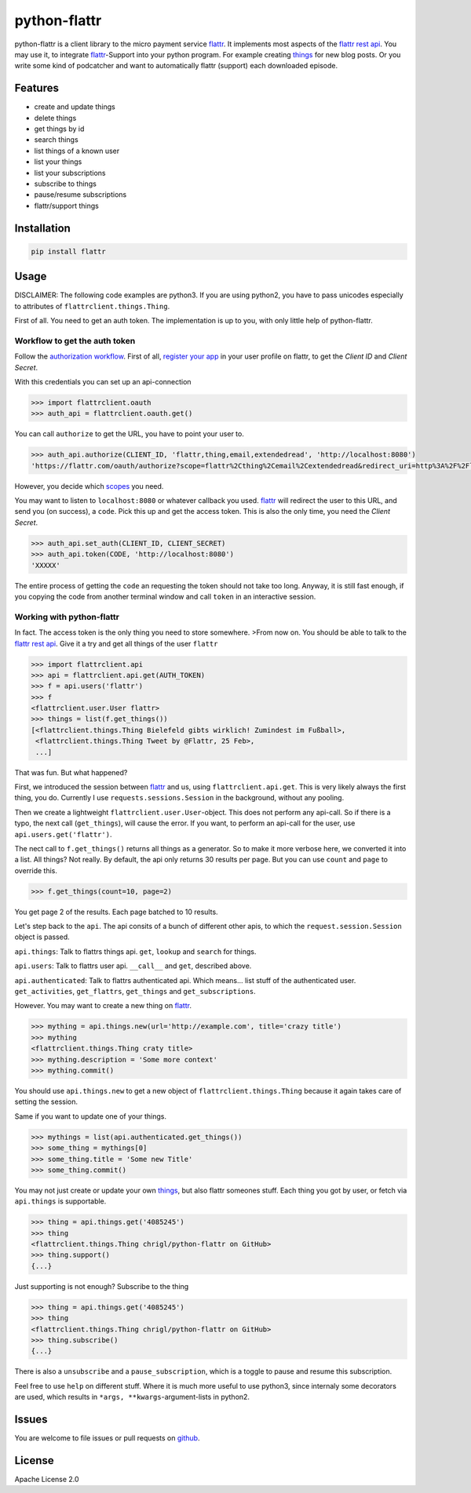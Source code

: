 python-flattr
=============

python-flattr is a client library to the micro payment service flattr_. It
implements most aspects of the `flattr rest api`_. You may use it, to integrate
flattr_-Support into your python program. For example creating things_ for new
blog posts. Or you write some kind of podcatcher and want to automatically
flattr (support) each downloaded episode.

Features
--------

* create and update things
* delete things
* get things by id
* search things
* list things of a known user
* list your things
* list your subscriptions
* subscribe to things
* pause/resume subscriptions
* flattr/support things

Installation
------------

.. code-block:: python

   pip install flattr

Usage
-----

DISCLAIMER: The following code examples are python3. If you are using python2,
you have to pass unicodes especially to attributes of ``flattrclient.things.Thing``.


First of all. You need to get an auth token. The implementation is up to you,
with only little help of python-flattr.

Workflow to get the auth token
``````````````````````````````

Follow the `authorization workflow`_. First of all, `register your app`_ in your
user profile on flattr, to get the *Client ID* and *Client Secret*.

With this credentials you can set up an api-connection

.. code-block:: python

   >>> import flattrclient.oauth
   >>> auth_api = flattrclient.oauth.get()

You can call ``authorize`` to get the URL, you have to point your user to.

.. code-block:: python

   >>> auth_api.authorize(CLIENT_ID, 'flattr,thing,email,extendedread', 'http://localhost:8080')
   'https://flattr.com/oauth/authorize?scope=flattr%2Cthing%2Cemail%2Cextendedread&redirect_uri=http%3A%2F%2Flocalhost%3A8080&response_type=code&client_id=CLIENT_ID'

However, you decide which scopes_ you need.

You may want to listen to ``localhost:8080`` or whatever callback you used.
flattr_ will redirect the user to this URL, and send you (on success), a ``code``.
Pick this up and get the access token. This is also the only time, you need the
*Client Secret*.

.. code-block:: python

   >>> auth_api.set_auth(CLIENT_ID, CLIENT_SECRET)
   >>> auth_api.token(CODE, 'http://localhost:8080')
   'XXXXX'

The entire process of getting the ``code`` an requesting the token should not
take too long. Anyway, it is still fast enough, if you copying the code from
another terminal window and call ``token`` in an interactive session.

Working with python-flattr
``````````````````````````

In fact. The access token is the only thing you need to store somewhere.
>From now on. You should be able to talk to the `flattr rest api`_. Give
it a try and get all things of the user ``flattr``

.. code-block:: python

   >>> import flattrclient.api
   >>> api = flattrclient.api.get(AUTH_TOKEN)
   >>> f = api.users('flattr')
   >>> f
   <flattrclient.user.User flattr>
   >>> things = list(f.get_things())
   [<flattrclient.things.Thing Bielefeld gibts wirklich! Zumindest im Fußball>,
    <flattrclient.things.Thing Tweet by @Flattr, 25 Feb>,
    ...]

That was fun. But what happened?

First, we introduced the session between flattr_ and us, using ``flattrclient.api.get``.
This is very likely always the first thing, you do. Currently I use
``requests.sessions.Session`` in the background, without any pooling.

Then we create a lightweight ``flattrclient.user.User``-object. This does not perform
any api-call. So if there is a typo, the next call (``get_things``), will cause
the error. If you want, to perform an api-call for the user, use
``api.users.get('flattr')``.

The nect call to ``f.get_things()`` returns all things as a generator. So to make
it more verbose here, we converted it into a list.  All things? Not really. By
default, the api only returns 30 results per page. But you can use ``count`` and
``page`` to override this.

.. code-block:: python

   >>> f.get_things(count=10, page=2)

You get page 2 of the results. Each page batched to 10 results.


Let's step back to the ``api``.  The api consits of a bunch of different other
apis, to which the ``request.session.Session`` object is passed.


``api.things``: Talk to flattrs things api. ``get``, ``lookup`` and ``search`` for
things.

``api.users``: Talk to flattrs user api. ``__call__`` and ``get``, described above.

``api.authenticated``: Talk to flattrs authenticated api. Which means... list
stuff of the authenticated user. ``get_activities``, ``get_flattrs``, ``get_things``
and ``get_subscriptions``.


However. You may want to create a new thing on flattr_.

.. code-block:: python

   >>> mything = api.things.new(url='http://example.com', title='crazy title')
   >>> mything
   <flattrclient.things.Thing craty title>
   >>> mything.description = 'Some more context'
   >>> mything.commit()

You should use ``api.things.new`` to get a new object of ``flattrclient.things.Thing``
because it again takes care of setting the session.


Same if you want to update one of your things.

.. code-block:: python

   >>> mythings = list(api.authenticated.get_things())
   >>> some_thing = mythings[0]
   >>> some_thing.title = 'Some new Title'
   >>> some_thing.commit()

You may not just create or update your own things_, but also flattr someones
stuff. Each thing you got by user, or fetch via ``api.things`` is supportable.

.. code-block:: python

   >>> thing = api.things.get('4085245')
   >>> thing
   <flattrclient.things.Thing chrigl/python-flattr on GitHub>
   >>> thing.support()
   {...}

Just supporting is not enough? Subscribe to the thing

.. code-block:: python

   >>> thing = api.things.get('4085245')
   >>> thing
   <flattrclient.things.Thing chrigl/python-flattr on GitHub>
   >>> thing.subscribe()
   {...}

There is also a ``unsubscribe`` and a ``pause_subscription``, which is a toggle
to pause and resume this subscription.


Feel free to use ``help`` on different stuff. Where it is much more useful to
use python3, since internaly some decorators are used, which results in
``*args, **kwargs``-argument-lists in python2.

Issues
------

You are welcome to file issues or pull requests on github_.

License
-------

Apache License 2.0

.. _flattr: https://flattr.com/
.. _`flattr rest api`: http://developers.flattr.net/
.. _`things`: http://developers.flattr.net/api/resources/things/
.. _`authorization workflow`: http://developers.flattr.net/api/#authorization
.. _`register your app`: http://flattr.com/apps/new
.. _scopes: http://developers.flattr.net/api/#scopes
.. _github: https://github.com/chrigl/python-flattr


